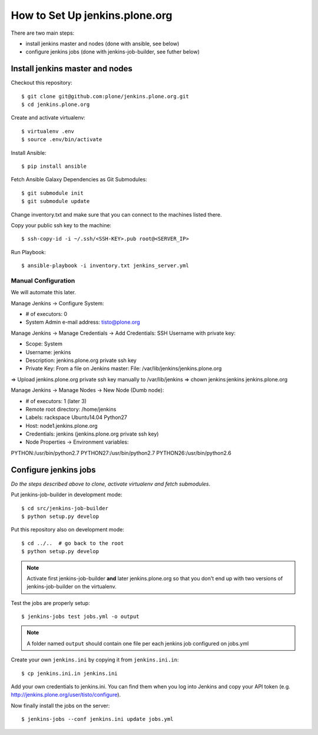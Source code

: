===============================
How to Set Up jenkins.plone.org
===============================

There are two main steps:

- install jenkins master and nodes (done with ansible, see below)
- configure jenkins jobs (done with jenkins-job-builder, see futher below)


Install jenkins master and nodes
================================

Checkout this repository::

  $ git clone git@github.com:plone/jenkins.plone.org.git
  $ cd jenkins.plone.org

Create and activate virtualenv::

  $ virtualenv .env
  $ source .env/bin/activate

Install Ansible::

  $ pip install ansible

Fetch Ansible Galaxy Dependencies as Git Submodules::

  $ git submodule init
  $ git submodule update

Change inventory.txt and make sure that you can connect to the machines listed there.

Copy your public ssh key to the machine::

  $ ssh-copy-id -i ~/.ssh/<SSH-KEY>.pub root@<SERVER_IP>

Run Playbook::

  $ ansible-playbook -i inventory.txt jenkins_server.yml


Manual Configuration
--------------------

We will automate this later.

Manage Jenkins -> Configure System:

* # of executors: 0
* System Admin e-mail address: tisto@plone.org

Manage Jenkins -> Manage Credentials -> Add Credentials: SSH Username with private key:

* Scope: System
* Username: jenkins
* Description: jenkins.plone.org private ssh key
* Private Key: From a file on Jenkins master: File: /var/lib/jenkins/jenkins.plone.org

=> Upload jenkins.plone.org private ssh key manually to /var/lib/jenkins
=> chown jenkins:jenkins jenkins.plone.org

Manage Jenkins -> Manage Nodes -> New Node (Dumb node):

* # of executors: 1 (later 3)
* Remote root directory: /home/jenkins
* Labels: rackspace Ubuntu14.04 Python27
* Host: node1.jenkins.plone.org
* Credentials: jenkins (jenkins.plone.org private ssh key)
* Node Properties -> Environment variables:

PYTHON:/usr/bin/python2.7
PYTHON27:/usr/bin/python2.7
PYTHON26:/usr/bin/python2.6


Configure jenkins jobs
======================

*Do the steps described above to clone,
activate virtualenv and fetch submodules*.

Put jenkins-job-builder in development mode::

  $ cd src/jenkins-job-builder
  $ python setup.py develop

Put this repository also on development mode::

  $ cd ../..  # go back to the root
  $ python setup.py develop

.. note::
   Activate first jenkins-job-builder **and** later jenkins.plone.org so that
   you don't end up with two versions of jenkins-job-builder on the virtualenv.

Test the jobs are properly setup::

  $ jenkins-jobs test jobs.yml -o output

.. note::
   A folder named ``output`` should contain one file per each jenkins job
   configured on jobs.yml

Create your own ``jenkins.ini`` by copying it from ``jenkins.ini.in``::

  $ cp jenkins.ini.in jenkins.ini

Add your own credentials to jenkins.ini. You can find them when you log into Jenkins and copy your API token (e.g. http://jenkins.plone.org/user/tisto/configure).

Now finally install the jobs on the server::

  $ jenkins-jobs --conf jenkins.ini update jobs.yml
